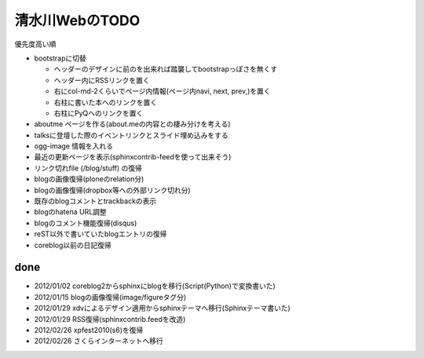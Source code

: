 ===============
清水川WebのTODO
===============

優先度高い順

* bootstrapに切替

  * ヘッダーのデザインに前のを出来れば踏襲してbootstrapっぽさを無くす
  * ヘッダー内にRSSリンクを置く
  * 右にcol-md-2くらいでページ内情報(ページ内navi, next, prev,)を置く
  * 右柱に書いた本へのリンクを置く
  * 右柱にPyQへのリンクを置く

* aboutme ページを作る(about.meの内容との棲み分けを考える)
* talksに登壇した際のイベントリンクとスライド埋め込みをする
* ogg-image 情報を入れる

* 最近の更新ページを表示(sphinxcontrib-feedを使って出来そう)
* リンク切れfile (/blog/stuff) の復帰
* blogの画像復帰(ploneのrelation分)
* blogの画像復帰(dropbox等への外部リンク切れ分)
* 既存のblogコメントとtrackbackの表示
* blogのhatena URL調整
* blogのコメント機能復帰(disqus)
* reST以外で書いていたblogエントリの復帰
* coreblog以前の日記復帰

done
======

* 2012/01/02 coreblog2からsphinxにblogを移行(Script(Python)で変換書いた)
* 2012/01/15 blogの画像復帰(image/figureタグ分)
* 2012/01/29 xdvによるデザイン適用からsphinxテーマへ移行(Sphinxテーマ書いた)
* 2012/01/29 RSS復帰(sphinxcontrib.feedを改造)
* 2012/02/26 xpfest2010(s6)を復帰
* 2012/02/26 さくらインターネットへ移行

